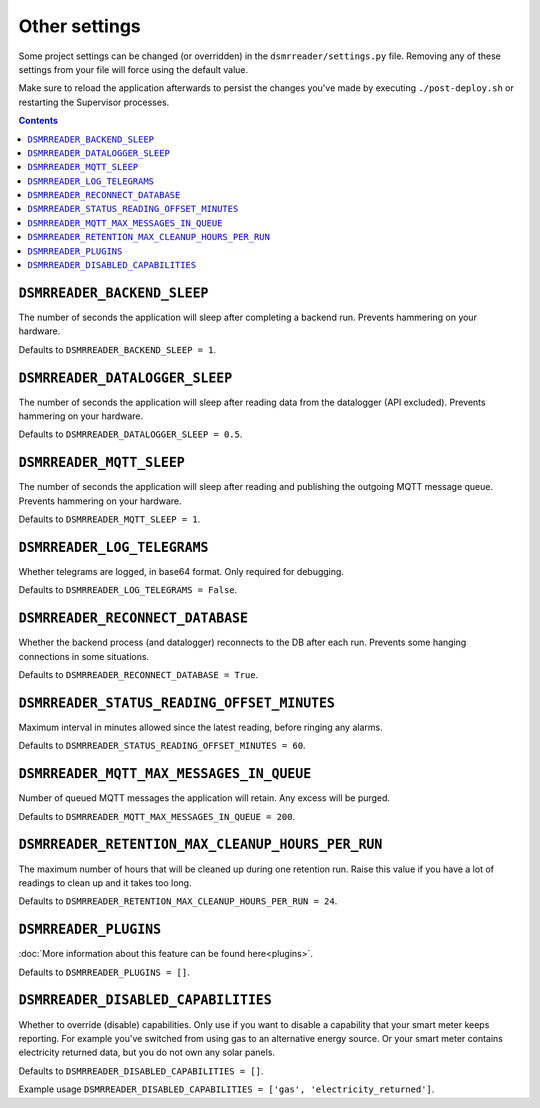 Other settings
==============

Some project settings can be changed (or overridden) in the ``dsmrreader/settings.py`` file. 
Removing any of these settings from your file will force using the default value.

Make sure to reload the application afterwards to persist the changes you've made by executing ``./post-deploy.sh`` or restarting the Supervisor processes.

.. contents::


``DSMRREADER_BACKEND_SLEEP``
~~~~~~~~~~~~~~~~~~~~~~~~~~~~
The number of seconds the application will sleep after completing a backend run. Prevents hammering on your hardware. 

Defaults to ``DSMRREADER_BACKEND_SLEEP = 1``.


``DSMRREADER_DATALOGGER_SLEEP``
~~~~~~~~~~~~~~~~~~~~~~~~~~~~~~~
The number of seconds the application will sleep after reading data from the datalogger (API excluded). Prevents hammering on your hardware. 

Defaults to ``DSMRREADER_DATALOGGER_SLEEP = 0.5``.


``DSMRREADER_MQTT_SLEEP``
~~~~~~~~~~~~~~~~~~~~~~~~~
The number of seconds the application will sleep after reading and publishing the outgoing MQTT message queue. Prevents hammering on your hardware. 

Defaults to ``DSMRREADER_MQTT_SLEEP = 1``.


``DSMRREADER_LOG_TELEGRAMS``
~~~~~~~~~~~~~~~~~~~~~~~~~~~~
Whether telegrams are logged, in base64 format. Only required for debugging.

Defaults to ``DSMRREADER_LOG_TELEGRAMS = False``.


``DSMRREADER_RECONNECT_DATABASE``
~~~~~~~~~~~~~~~~~~~~~~~~~~~~~~~~~
Whether the backend process (and datalogger) reconnects to the DB after each run. Prevents some hanging connections in some situations.

Defaults to ``DSMRREADER_RECONNECT_DATABASE = True``.


``DSMRREADER_STATUS_READING_OFFSET_MINUTES``
~~~~~~~~~~~~~~~~~~~~~~~~~~~~~~~~~~~~~~~~~~~~
Maximum interval in minutes allowed since the latest reading, before ringing any alarms.

Defaults to ``DSMRREADER_STATUS_READING_OFFSET_MINUTES = 60``.


``DSMRREADER_MQTT_MAX_MESSAGES_IN_QUEUE``
~~~~~~~~~~~~~~~~~~~~~~~~~~~~~~~~~~~~~~~~~
Number of queued MQTT messages the application will retain. Any excess will be purged.

Defaults to ``DSMRREADER_MQTT_MAX_MESSAGES_IN_QUEUE = 200``.


``DSMRREADER_RETENTION_MAX_CLEANUP_HOURS_PER_RUN``
~~~~~~~~~~~~~~~~~~~~~~~~~~~~~~~~~~~~~~~~~~~~~~~~~~
The maximum number of hours that will be cleaned up during one retention run. 
Raise this value if you have a lot of readings to clean up and it takes too long. 

Defaults to ``DSMRREADER_RETENTION_MAX_CLEANUP_HOURS_PER_RUN = 24``.


``DSMRREADER_PLUGINS``
~~~~~~~~~~~~~~~~~~~~~~
:doc:`More information about this feature can be found here<plugins>`.

Defaults to ``DSMRREADER_PLUGINS = []``.


``DSMRREADER_DISABLED_CAPABILITIES``
~~~~~~~~~~~~~~~~~~~~~~~~~~~~~~~~~~~~
Whether to override (disable) capabilities. Only use if you want to disable a capability that your smart meter keeps reporting.
For example you've switched from using gas to an alternative energy source. Or your smart meter contains electricity returned data, but you do not own any solar panels.

Defaults to ``DSMRREADER_DISABLED_CAPABILITIES = []``.

Example usage ``DSMRREADER_DISABLED_CAPABILITIES = ['gas', 'electricity_returned']``.

